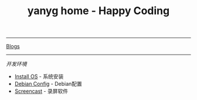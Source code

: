 #+TITLE: yanyg home - Happy Coding

-----
[[file:blogs][Blogs]]

-----
/开发环境/
- [[file:install-os.org][Install OS]] - 系统安装
- [[file:debian-config.org][Debian Config]] - Debian配置
- [[file:sw-screencast.org][Screencast]] - 录屏软件

